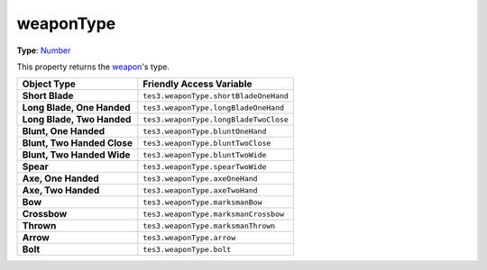 
weaponType
========================================================

**Type**: `Number`_

This property returns the `weapon <../weapon.html>`_'s type.

============================= =====================================
Object Type                   Friendly Access Variable             
============================= =====================================
**Short Blade**               ``tes3.weaponType.shortBladeOneHand``
**Long Blade, One Handed**    ``tes3.weaponType.longBladeOneHand`` 
**Long Blade, Two Handed**    ``tes3.weaponType.longBladeTwoClose``
**Blunt, One Handed**         ``tes3.weaponType.bluntOneHand``     
**Blunt, Two Handed Close**   ``tes3.weaponType.bluntTwoClose``    
**Blunt, Two Handed Wide**    ``tes3.weaponType.bluntTwoWide``     
**Spear**                     ``tes3.weaponType.spearTwoWide``     
**Axe, One Handed**           ``tes3.weaponType.axeOneHand``       
**Axe, Two Handed**           ``tes3.weaponType.axeTwoHand``       
**Bow**                       ``tes3.weaponType.marksmanBow``      
**Crossbow**                  ``tes3.weaponType.marksmanCrossbow`` 
**Thrown**                    ``tes3.weaponType.marksmanThrown``   
**Arrow**                     ``tes3.weaponType.arrow``            
**Bolt**                      ``tes3.weaponType.bolt``             
============================= =====================================

.. _`Number`: ../../lua/number.html
.. _`Weapon`: ../weapon.html

